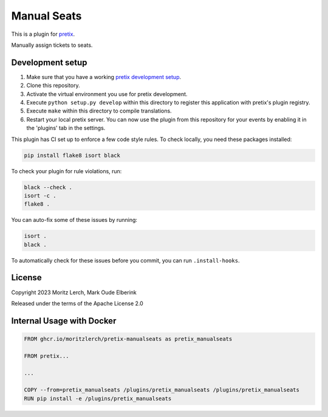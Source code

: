 Manual Seats
============

This is a plugin for `pretix`_.

Manually assign tickets to seats.

Development setup
-----------------

1. Make sure that you have a working `pretix development setup`_.
2. Clone this repository.
3. Activate the virtual environment you use for pretix development.
4. Execute ``python setup.py develop`` within this directory to register
   this application with pretix's plugin registry.
5. Execute ``make`` within this directory to compile translations.
6. Restart your local pretix server. You can now use the plugin from
   this repository for your events by enabling it in the 'plugins' tab
   in the settings.

This plugin has CI set up to enforce a few code style rules. To check
locally, you need these packages installed:

.. code:: bash

   pip install flake8 isort black

To check your plugin for rule violations, run:

.. code:: bash

   black --check .
   isort -c .
   flake8 .

You can auto-fix some of these issues by running:

.. code:: bash

   isort .
   black .

To automatically check for these issues before you commit, you can run
``.install-hooks``.

License
-------

Copyright 2023 Moritz Lerch, Mark Oude Elberink

Released under the terms of the Apache License 2.0

Internal Usage with Docker
--------------------------

.. code:: dockerfile

   FROM ghcr.io/moritzlerch/pretix-manualseats as pretix_manualseats

   FROM pretix...

   ...

   COPY --from=pretix_manualseats /plugins/pretix_manualseats /plugins/pretix_manualseats
   RUN pip install -e /plugins/pretix_manualseats

.. _pretix: https://github.com/pretix/pretix
.. _pretix development setup: https://docs.pretix.eu/en/latest/development/setup.html